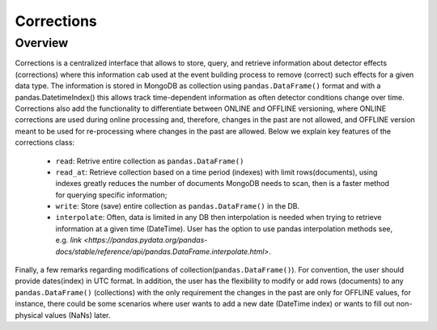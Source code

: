 Corrections
========

Overview
---------
Corrections is a centralized interface that allows to store, query, and retrieve information about detector effects (corrections) where this information cab used at the event building process to remove (correct) such effects for a given data type. The information is stored in MongoDB as collection using ``pandas.DataFrame()`` format and with a pandas.DatetimeIndex() this allows track time-dependent information as often detector conditions change over time. Corrections also add the functionality to differentiate between ONLINE and OFFLINE versioning, where ONLINE corrections are used during online processing and, therefore, changes in the past are not allowed, and OFFLINE version meant to be used for re-processing where changes in the past are allowed. Below we explain key features of the corrections class:


 * ``read``: Retrive entire collection as ``pandas.DataFrame()``
 * ``read_at``: Retrieve collection based on a time period (indexes) with limit rows(documents), using indexes greatly reduces the number of documents MongoDB needs to scan, then is a faster method for querying specific information;
 * ``write``: Store (save) entire collection as ``pandas.DataFrame()`` in the DB.
 * ``interpolate``: Often, data is limited in any DB then interpolation is needed when trying to retrieve information at a given time (DateTime). User has the option to use pandas interpolation methods see, e.g.  `link <https://pandas.pydata.org/pandas-docs/stable/reference/api/pandas.DataFrame.interpolate.html>`.

Finally, a few remarks regarding modifications of collection(``pandas.DataFrame()``). For convention, the user should provide dates(index) in UTC format. In addition, the user has the flexibility to modify or add rows (documents) to any ``pandas.DataFrame()`` (collections) with the only requirement the changes in the past are only for OFFLINE values, for instance, there could be some scenarios where user wants to add a new date (DateTime index) or wants to fill out non-physical values (NaNs) later.
